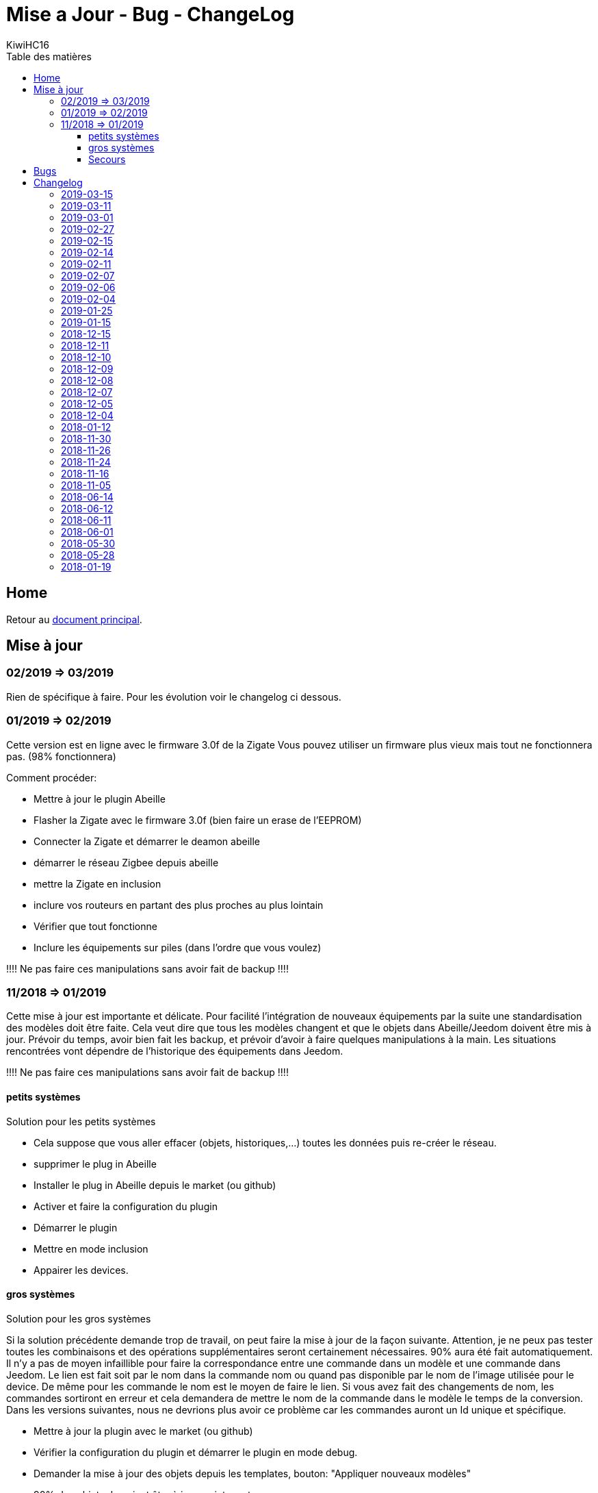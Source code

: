 = Mise a Jour - Bug - ChangeLog
KiwiHC16
:toc2:
:toclevels: 4
:toc-title: Table des matières
:imagesdir: ../images
:iconsdir: ../images/icons

== Home

Retour au link:index.html[document principal].

== Mise à jour

=== 02/2019 => 03/2019

Rien de spécifique à faire. Pour les évolution voir le changelog ci dessous.

=== 01/2019 => 02/2019

Cette version est en ligne avec le firmware 3.0f de la Zigate
Vous pouvez utiliser un firmware plus vieux mais tout ne fonctionnera pas. (98% fonctionnera)

Comment procéder:

* Mettre à jour le plugin Abeille
* Flasher la Zigate avec le firmware 3.0f ([underline]#bien faire un erase de l'EEPROM#)
* Connecter la Zigate et démarrer le deamon abeille
* démarrer le réseau Zigbee depuis abeille
* mettre la Zigate en inclusion
* inclure vos routeurs en partant des plus proches au plus lointain
* Vérifier que tout fonctionne
* Inclure les équipements sur piles (dans l'ordre que vous voulez)

[red]#!!!! Ne pas faire ces manipulations sans avoir fait de backup !!!!#

=== 11/2018 => 01/2019

Cette mise à jour est importante et délicate. Pour facilité l'intégration de nouveaux équipements par la suite une standardisation des modèles doit être faite.
Cela veut dire que tous les modèles changent et que le objets dans Abeille/Jeedom doivent être mis à jour.
Prévoir du temps, avoir bien fait les backup, et prévoir d'avoir à faire quelques manipulations à la main. Les situations rencontrées vont dépendre de l'historique des équipements dans Jeedom.

[red]#!!!! Ne pas faire ces manipulations sans avoir fait de backup !!!!#

==== petits systèmes

Solution pour les petits systèmes

* Cela suppose que vous aller effacer (objets, historiques,...) toutes les données puis re-créer le réseau.
* supprimer le plug in Abeille
* Installer le plug in Abeille depuis le market (ou github)
* Activer et faire la configuration du plugin
* Démarrer le plugin
* Mettre en mode inclusion
* Appairer les devices.

==== gros systèmes

Solution pour les gros systèmes

Si la solution précédente demande trop de travail, on peut faire la mise à jour de la façon suivante. Attention, je ne peux pas tester toutes les combinaisons et des opérations supplémentaires seront certainement nécessaires. 90% aura été fait automatiquement.
Il n'y a pas de moyen infaillible pour faire la correspondance entre une commande dans un modèle et une commande dans Jeedom. Le lien est fait soit par le nom dans la commande nom ou quand pas disponible par le nom de l'image utilisée pour le device. De même pour les commande le nom est le moyen de faire le lien. Si vous avez fait des changements de nom, les commandes sortiront en erreur et cela demandera de mettre le nom de la commande dans le modèle le temps de la conversion.
Dans les versions suivantes, nous ne devrions plus avoir ce problème car les commandes auront un Id unique et spécifique.

* Mettre à jour la plugin avec le market (ou github)
* Vérifier la configuration du plugin et démarrer le plugin en mode debug.
* Demander la mise à jour des objets depuis les templates, bouton: "Appliquer nouveaux modèles"
* 90% des objets devraient être à jour maintenant.
* Tester vos équipements.

Si un équipement ne fonctionne pas, appliquer de nouveau la mise a jour sur cet équipements uniquement. Pour ce faire dans la page Plugin->Protocol Domotique->Abeille, sélectionnez le device et clic sur bouton: "Apply Template". Ensuite regarder le log "Abeille_updateConfig" pour avoir le détails des opérations faites et éventuellement voir ce qui n'est pas mis à jour.

vous allez trouver des messages:

* "parameter identical, no change" qui indique que rien n'a été fait sur ce paramètre (déjà à jour).
* "parameter is not in the template, no change" qui indique que le paramètre de l'objet n'est pas trouvé dans le template. Soit il n'est plus nécessaire et ne sera donc pas utilisé, soit vous l'avez changé et on le garde, soit Jeedom a défini une valeur par défaut et c'est très bien ...
* "Cmd Name: nom ===================================> not found in template" qui indique qu'on ne trouve pas le template pour la commande et que donc la commande n'est pas mise à jour. Ça doit être les 10% à gérer manuellement. Dans ce cas, soit effacer l'objet et le recréer soit me joindre sur le forum.

Équipements qui sont passés sans soucis sur ma prod:

  * Door Sensor V2 Xiaomi
  * Xiaomi Smoke
  * Télécommande Ikea 5 boutons
  * Xiaomi Présence V2
  * Xiaomi Bouton Carré V2
  * Xiaomi Température Carré
  * ...


Cas rencontrés:

* plug xiaomi, une commande porte le nom "Manufacturer", doit être remplacé par "societe" et appliquer de nouveau "Apply Template"
* interrupteurs muraux Xiaomi: si la mise a jour ne se fait, il faut malheureusement, supprimer et recréer.
* door sensor xiaomi V2 / xiaomi presence V1: une commande porte le nom "Last", doit être remplacé par "Time-Time", et "Last Stamp" par "Time-Stamp"
* ...

==== Secours

* Si rien n'y fait, aucune des deux solutions précédentes ne résout le soucis, vous pouvez probablement exécuter la méthode suivante sur un équipement (je ne l'ai pas testée):
* supprimer la commande IEEE-Addr de votre objet.
* Zigate en mode inclusion et re-appairage de l'équipement
* un nouvel objet doit être créé.
* Transférer les commandes de l'ancien objet vers le nouveau avec le bouton "Remplacer cette commande par la commande"
* Transférer l'historique des commandes avec le bouton "Copier l'historique de cette commande sur une autre commande"
* Vous testez le nouvel équipement
* si ok vous pouvez supprimer l'ancien.

== Bugs

Il est fort probable que des bugs soient découverts.
Dans ce cas forum

(https://www.jeedom.com/forum/viewtopic.php?f=59&t=33573&p=575280&hilit=abeille)

ou issue dans GitHub

(https://github.com/KiwiHC16/Abeille/issues?utf8=✓&q=is%3Aissue+) ...


== Changelog

=== 2019-03-15

* Moved all doc to asciidoc format
* Few correction around modele folder

=== 2019-03-11

* Ajout capteur IR Motion Hue Indoor

=== 2019-03-01

* Inclusion de la PiZiGate
* Possibilité de programmer le PiZiGate

=== 2019-02-27

* OSRAM SMART+ Outdoor Flex Multicolor 
* Eurotronic Spirit

=== 2019-02-15

* Correction probleme volet profalux


=== 2019-02-14

* Amelioration de la doc
* Inclusion dans appli web mobile

=== 2019-02-11

* Amelioration de la doc.
* Reduction log sur annonce
* Prise Xiaomi Encastrée

=== 2019-02-07

* Mise en place de la cagnotte
* Correction de l affichage des icones sur filtre
* Amélioration retour Tele Ikea

=== 2019-02-06

* Récupération des groupes dans la Zigate
* Configuration du groupe de la remote ikea On/off depuis abeille
* Formatting of Livolo Switch
* Groupe commande Chaleur ampoule
* GUI to set group to Zigate
* TxPower Command
* Channel setMask and setExtendedPANID added
* Télécommande Ikea Bouton information to Abeille
* Certification configuration
* Led On/Off


=== 2019-02-04

* Get Group Membership response modification avec source address for 3.0.f
* Fix Sur mise a jour des templates il manque la mise a jour des icônes
* OSRAM Spot LED dimmable connecté Smart+ - Culot GU5.3
* Now default Zigbee object type could be used to create object in Abeille
* TRADFRIbulbE27WSopal1000lm
* MQTT loop improvement so Abeille should be more reactive
* nom du NE qui fait un Leave dans le message envoyé à la ruche
* Ampoule Hue Flame E14
* Info move from Ruche to Config page
* A bit more decoding of Xiaomi Fields
* channel mak and ExtPAN setting
* Ajout du Switch Livolo 2 boutons
* Affichage Commande au démarrage
* ClassiA60WClear second modèle added
* setTimeServer / getTimeServer


=== 2019-01-25

* Ajout commande scene
* Deux petites vidéos pour les docs
* Ajout des scènes et groupes de scènes
* Ajout ampoule LWB004
* Osram - flex led rgbw
* Osram - garden led rgbw
* GLEDOPTO Controller RGB+CCT
* Ajout de gestion du time server (cluster)


=== 2019-01-15

* retrait de pause pour avoir un plugin plus réactif
* LCT001 modèle ajouté
* LTW013 Philips Hue modèle ajouté
* Ajout modèle lightstripe philips hue plus modèle ajouté
* doc télécommande Hue
* Ajout LTW010 ampoule Hue White Spectre
* Ajout de la liste des Abeille ayant un groupe avec leur groupe
* LCT015 Bulb Added
* Add Address IEEE in health table


=== 2018-12-15

* Graph LQI par distance
* télécommande carré Ikea On/Off
* fix température carré xiaomi
* Télécommande Hue retour Boutons vers Abeille (scénario)


=== 2018-12-11


* Toute la doc sous le format Jeedom


=== 2018-12-10

* Ampoule Couleur Standard ZigBee
* Ampoule Dimmable Standard ZigBee


=== 2018-12-09

* Ampoule Spectre Blanc Standard ZigBee
* Blanche Ampoule GLEDOPTO GU10 Couleur/White GLEDOPTO avec hombridge
* Spectre Blanc Ampoule GLEDOPTO GU10 GL-S-004Z avec hombridge
* Retour des volets profalux en automatique
* Poll Automatique
* Ajout/Suppression/Get des groupes depuis l interface Abeille


=== 2018-12-08

* Couleur Ampoule GLEDOPTO GU10 Couleur/White GL-S-003Z avec hombridge


=== 2018-12-07

* Couleur Ampoule Ikea avec Homebridge
* Couleur Ampoule OSRAM avec Homebridge
* Couleur Ampoule Hue Go avec Homebridge


=== 2018-12-05

* Ajout d un paramètre Groupe dans la configuration des devices pour avoir la groupe a commander. Il n'est plus besoin de changer les commandes une à une.


=== 2018-12-04

* passage aux modèles standardisés (avec include)
* les modèles standardisés permettent de modifier les équipements dans Jeedom sans les effacer et donc sans perdre historique, scénarios associés,...
* ajout des boutons pour appliquer de nouveau les modèles de device
* introduction d'Id unique dans les template pour ne pas confondre les devices par la suite.


=== 2018-01-12

* Ampoule GLEDOPTO White intégrée


=== 2018-11-30

* Prise Ikea intégrée
* Ajout des groupes aux devices sélectionnés


=== 2018-11-26

* Ikea Transformer 30W intégré


=== 2018-11-24

* Correction TimeOut (en min)


=== 2018-11-16

* Activation/Désactivation d'un équipement suivant qu'il joint le réseau ou le quitte.
* Rafraichi les informations de la page Health à l'ouverture.


=== 2018-11-05

* Ajout OSRAM GU10


=== 2018-06-14

* Ajout de la connectivité en Wifi.
* Ajout des LQI remontant des trames Zigate


=== 2018-06-12

* Ajout du double interrupteur mural sur pile xiaomi.
* Network modal (graph automatique du reseau)
* Ajout aqara Cube



=== 2018-06-11

* Stop for Volet Profalux =253


=== 2018-06-01

* Profalux Volets Calibration


=== 2018-05-30

* Inclusion status dans le widget mis à jour en fonction de l’etat de la Zigate


=== 2018-05-28

* Ajout des equipements DIY


=== 2018-01-19

* first version posted on github
* inclus la création des objets IKEA Bulb et Xiaomi Plug, Température Carre/rond, bouton et InfraRouge
